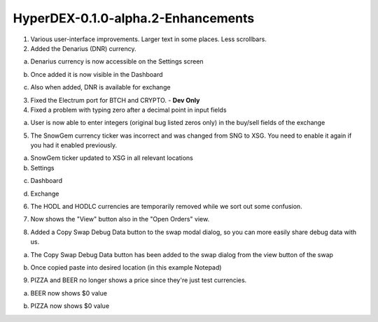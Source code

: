 ***********************************
HyperDEX-0.1.0-alpha.2-Enhancements
***********************************
	
1. Various user-interface improvements. Larger text in some places. Less scrollbars.

2. Added the Denarius (DNR) currency.

a. Denarius currency is now accessible on the Settings screen

.. image:: images/HyperDEX-0.1.0-alpha.2/image1.png
   :align: center
   :scale: 75 %
		
b. Once added it is now visible in the Dashboard

.. image:: images/HyperDEX-0.1.0-alpha.2/image2.png
   :align: center
   :scale: 75 %

c. Also when added, DNR is available for exchange

.. image:: images/HyperDEX-0.1.0-alpha.2/image3.png
   :align: center
   :scale: 75 %

3. Fixed the Electrum port for BTCH and CRYPTO. - **Dev Only**

4. Fixed a problem with typing zero after a decimal point in input fields
		
a. User is now able to enter integers (original bug listed zeros only) in the buy/sell fields of the exchange

.. image:: images/HyperDEX-0.1.0-alpha.2/image4.png
   :align: center
   :scale: 75 %

5. The SnowGem currency ticker was incorrect and was changed from SNG to XSG. You need to enable it again if you had it enabled previously.

a. SnowGem ticker updated to XSG in all relevant locations

b. Settings

.. image:: images/HyperDEX-0.1.0-alpha.2/image5.png
   :align: center
   :scale: 75 %

c. Dashboard

.. image:: images/HyperDEX-0.1.0-alpha.2/image6.png
   :align: center
   :scale: 75 %

d. Exchange

.. image:: images/HyperDEX-0.1.0-alpha.2/image7.png
   :align: center
   :scale: 75 %

6. The HODL and HODLC currencies are temporarily removed while we sort out some confusion.        

.. image:: images/HyperDEX-0.1.0-alpha.2/image8.png
   :align: center
   :scale: 75 %

7. Now shows the "View" button also in the "Open Orders" view.

.. image:: images/HyperDEX-0.1.0-alpha.2/image9.png
   :align: center
   :scale: 75 %

.. image:: images/HyperDEX-0.1.0-alpha.2/image10.png
   :align: center
   :scale: 75 %

8. Added a Copy Swap Debug Data button to the swap modal dialog, so you can more easily share debug data with us.

a. The Copy Swap Debug Data button has been added to the swap dialog from the view button of the swap

.. image:: images/HyperDEX-0.1.0-alpha.2/image11.png
   :align: center
   :scale: 75 %

b. Once copied paste into desired location (in this example Notepad)

.. image:: images/HyperDEX-0.1.0-alpha.2/image12.png
   :align: center
   :scale: 75 %

9. PIZZA and BEER no longer shows a price since they're just test currencies.

a. BEER now shows $0 value

.. image:: images/HyperDEX-0.1.0-alpha.2/image13.png
   :align: center
   :scale: 75 %

b. PIZZA now shows $0 value

.. image:: images/HyperDEX-0.1.0-alpha.2/image14.png
   :align: center
   :scale: 75 %
